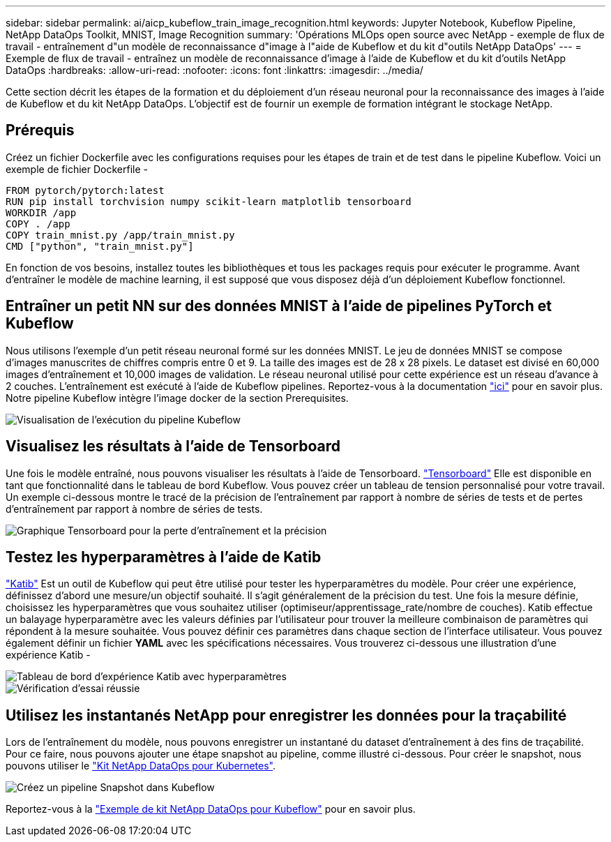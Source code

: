 ---
sidebar: sidebar 
permalink: ai/aicp_kubeflow_train_image_recognition.html 
keywords: Jupyter Notebook, Kubeflow Pipeline, NetApp DataOps Toolkit, MNIST, Image Recognition 
summary: 'Opérations MLOps open source avec NetApp - exemple de flux de travail - entraînement d"un modèle de reconnaissance d"image à l"aide de Kubeflow et du kit d"outils NetApp DataOps' 
---
= Exemple de flux de travail - entraînez un modèle de reconnaissance d'image à l'aide de Kubeflow et du kit d'outils NetApp DataOps
:hardbreaks:
:allow-uri-read: 
:nofooter: 
:icons: font
:linkattrs: 
:imagesdir: ../media/


[role="lead"]
Cette section décrit les étapes de la formation et du déploiement d'un réseau neuronal pour la reconnaissance des images à l'aide de Kubeflow et du kit NetApp DataOps. L'objectif est de fournir un exemple de formation intégrant le stockage NetApp.



== Prérequis

Créez un fichier Dockerfile avec les configurations requises pour les étapes de train et de test dans le pipeline Kubeflow.
Voici un exemple de fichier Dockerfile -

[source]
----
FROM pytorch/pytorch:latest
RUN pip install torchvision numpy scikit-learn matplotlib tensorboard
WORKDIR /app
COPY . /app
COPY train_mnist.py /app/train_mnist.py
CMD ["python", "train_mnist.py"]
----
En fonction de vos besoins, installez toutes les bibliothèques et tous les packages requis pour exécuter le programme. Avant d'entraîner le modèle de machine learning, il est supposé que vous disposez déjà d'un déploiement Kubeflow fonctionnel.



== Entraîner un petit NN sur des données MNIST à l'aide de pipelines PyTorch et Kubeflow

Nous utilisons l'exemple d'un petit réseau neuronal formé sur les données MNIST. Le jeu de données MNIST se compose d'images manuscrites de chiffres compris entre 0 et 9. La taille des images est de 28 x 28 pixels. Le dataset est divisé en 60,000 images d'entraînement et 10,000 images de validation. Le réseau neuronal utilisé pour cette expérience est un réseau d'avance à 2 couches. L'entraînement est exécuté à l'aide de Kubeflow pipelines. Reportez-vous à la documentation https://www.kubeflow.org/docs/components/pipelines/v1/introduction/["ici"^] pour en savoir plus. Notre pipeline Kubeflow intègre l'image docker de la section Prerequisites.

image::kubeflow_pipeline.png[Visualisation de l'exécution du pipeline Kubeflow]



== Visualisez les résultats à l'aide de Tensorboard

Une fois le modèle entraîné, nous pouvons visualiser les résultats à l'aide de Tensorboard. https://www.tensorflow.org/tensorboard["Tensorboard"^] Elle est disponible en tant que fonctionnalité dans le tableau de bord Kubeflow. Vous pouvez créer un tableau de tension personnalisé pour votre travail. Un exemple ci-dessous montre le tracé de la précision de l'entraînement par rapport à nombre de séries de tests et de pertes d'entraînement par rapport à nombre de séries de tests.

image::tensorboard_graph.png[Graphique Tensorboard pour la perte d'entraînement et la précision]



== Testez les hyperparamètres à l'aide de Katib

https://www.kubeflow.org/docs/components/katib/hyperparameter/["Katib"^] Est un outil de Kubeflow qui peut être utilisé pour tester les hyperparamètres du modèle. Pour créer une expérience, définissez d'abord une mesure/un objectif souhaité. Il s'agit généralement de la précision du test. Une fois la mesure définie, choisissez les hyperparamètres que vous souhaitez utiliser (optimiseur/apprentissage_rate/nombre de couches). Katib effectue un balayage hyperparamètre avec les valeurs définies par l'utilisateur pour trouver la meilleure combinaison de paramètres qui répondent à la mesure souhaitée. Vous pouvez définir ces paramètres dans chaque section de l'interface utilisateur. Vous pouvez également définir un fichier *YAML* avec les spécifications nécessaires. Vous trouverez ci-dessous une illustration d'une expérience Katib -

image::katib_experiment_1.png[Tableau de bord d'expérience Katib avec hyperparamètres]

image::katib_experiment_2.png[Vérification d'essai réussie]



== Utilisez les instantanés NetApp pour enregistrer les données pour la traçabilité

Lors de l'entraînement du modèle, nous pouvons enregistrer un instantané du dataset d'entraînement à des fins de traçabilité. Pour ce faire, nous pouvons ajouter une étape snapshot au pipeline, comme illustré ci-dessous. Pour créer le snapshot, nous pouvons utiliser le https://github.com/NetApp/netapp-dataops-toolkit/tree/main/netapp_dataops_k8s["Kit NetApp DataOps pour Kubernetes"^].

image::kubeflow_snapshot.png[Créez un pipeline Snapshot dans Kubeflow]

Reportez-vous à la https://github.com/NetApp/netapp-dataops-toolkit/tree/main/netapp_dataops_k8s/Examples/Kubeflow["Exemple de kit NetApp DataOps pour Kubeflow"^] pour en savoir plus.
